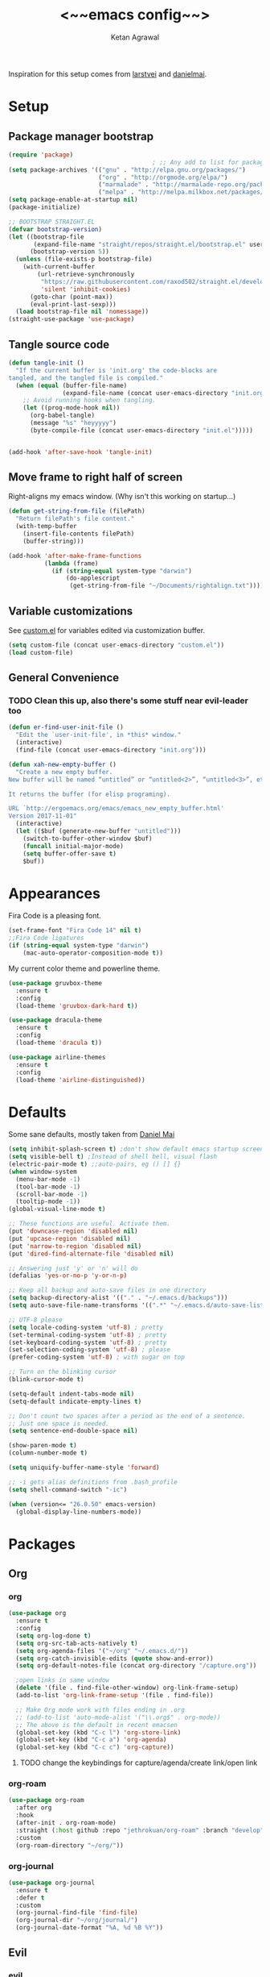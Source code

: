 #+TITLE: <~~emacs config~~>
#+AUTHOR: Ketan Agrawal
#+BABEL: :cache yes
#+LATEX_HEADER: \usepackage{parskip}
#+LATEX_HEADER: \usepackage{inconsolata}
#+LATEX_HEADER: \usepackage[utf8]{inputenc}
#+PROPERTY: header-args :tangle yes

Inspiration for this setup comes from [[https://github.com/larstvei/dot-emacs][larstvei]] and [[https://github.com/danielmai/.emacs.d/blob/master/config.org][danielmai]].
* Setup
** Package manager bootstrap
   #+BEGIN_SRC emacs-lisp
     (require 'package)
                                             ; ;; Any add to list for package-archives (to add marmalade or melpa) goes here
     (setq package-archives '(("gnu" . "http://elpa.gnu.org/packages/")
                              ("org" . "http://orgmode.org/elpa/")
                              ("marmalade" . "http://marmalade-repo.org/packages/")
                              ("melpa" . "http://melpa.milkbox.net/packages/")))
     (setq package-enable-at-startup nil)
     (package-initialize)

     ;; BOOTSTRAP STRAIGHT.EL
     (defvar bootstrap-version)
     (let ((bootstrap-file
            (expand-file-name "straight/repos/straight.el/bootstrap.el" user-emacs-directory))
           (bootstrap-version 5))
       (unless (file-exists-p bootstrap-file)
         (with-current-buffer
             (url-retrieve-synchronously
              "https://raw.githubusercontent.com/raxod502/straight.el/develop/install.el"
              'silent 'inhibit-cookies)
           (goto-char (point-max))
           (eval-print-last-sexp)))
       (load bootstrap-file nil 'nomessage))
     (straight-use-package 'use-package)

   #+END_SRC
** Tangle source code
 #+BEGIN_SRC emacs-lisp
   (defun tangle-init ()
     "If the current buffer is 'init.org' the code-blocks are
   tangled, and the tangled file is compiled."
     (when (equal (buffer-file-name)
                  (expand-file-name (concat user-emacs-directory "init.org")))
       ;; Avoid running hooks when tangling.
       (let ((prog-mode-hook nil))
         (org-babel-tangle)
         (message "%s" "heyyyyy")
         (byte-compile-file (concat user-emacs-directory "init.el")))))


   (add-hook 'after-save-hook 'tangle-init)

 #+END_SRC
** Move frame to right half of screen
   Right-aligns my emacs window. (Why isn't this working on startup...)
#+BEGIN_SRC emacs-lisp
  (defun get-string-from-file (filePath)
    "Return filePath's file content."
    (with-temp-buffer
      (insert-file-contents filePath)
      (buffer-string)))

  (add-hook 'after-make-frame-functions
            (lambda (frame)
              (if (string-equal system-type "darwin")
                  (do-applescript
                   (get-string-from-file "~/Documents/rightalign.txt")))))
#+END_SRC
** Variable customizations
   See [[file:custom.el][custom.el]] for variables edited via customization buffer.
   #+BEGIN_SRC emacs-lisp
     (setq custom-file (concat user-emacs-directory "custom.el"))
     (load custom-file)
   #+END_SRC
** General Convenience
*** TODO Clean this up, also there's some stuff near evil-leader too
    #+BEGIN_SRC emacs-lisp
      (defun er-find-user-init-file ()
        "Edit the `user-init-file', in *this* window."
        (interactive)
        (find-file (concat user-emacs-directory "init.org")))

      (defun xah-new-empty-buffer ()
        "Create a new empty buffer.
      New buffer will be named “untitled” or “untitled<2>”, “untitled<3>”, etc.

      It returns the buffer (for elisp programing).

      URL `http://ergoemacs.org/emacs/emacs_new_empty_buffer.html'
      Version 2017-11-01"
        (interactive)
        (let (($buf (generate-new-buffer "untitled")))
          (switch-to-buffer-other-window $buf)
          (funcall initial-major-mode)
          (setq buffer-offer-save t)
          $buf))

    #+END_SRC 
* Appearances
  Fira Code is a pleasing font.
  #+BEGIN_SRC emacs-lisp
    (set-frame-font "Fira Code 14" nil t)
    ;;Fira Code ligatures
    (if (string-equal system-type "darwin")
        (mac-auto-operator-composition-mode t))
    
  #+END_SRC
  My current color theme and powerline theme.
  #+BEGIN_SRC emacs-lisp
    (use-package gruvbox-theme
      :ensure t
      :config
      (load-theme 'gruvbox-dark-hard t))

    (use-package dracula-theme
      :ensure t
      :config
      (load-theme 'dracula t))

    (use-package airline-themes
      :ensure t
      :config
      (load-theme 'airline-distinguished))
  #+END_SRC
* Defaults
  Some sane defaults, mostly taken from [[https://github.com/danielmai/.emacs.d/blob/master/config.org][Daniel Mai]]
  
  #+BEGIN_SRC emacs-lisp 
    (setq inhibit-splash-screen t) ;don't show default emacs startup screen
    (setq visible-bell t) ;Instead of shell bell, visual flash
    (electric-pair-mode t) ;;auto-pairs, eg () [] {}
    (when window-system
      (menu-bar-mode -1)
      (tool-bar-mode -1)
      (scroll-bar-mode -1)
      (tooltip-mode -1))
    (global-visual-line-mode t)

    ;; These functions are useful. Activate them.
    (put 'downcase-region 'disabled nil)
    (put 'upcase-region 'disabled nil)
    (put 'narrow-to-region 'disabled nil)
    (put 'dired-find-alternate-file 'disabled nil)

    ;; Answering just 'y' or 'n' will do
    (defalias 'yes-or-no-p 'y-or-n-p)

    ;; Keep all backup and auto-save files in one directory
    (setq backup-directory-alist '(("." . "~/.emacs.d/backups")))
    (setq auto-save-file-name-transforms '((".*" "~/.emacs.d/auto-save-list/" t)))

    ;; UTF-8 please
    (setq locale-coding-system 'utf-8) ; pretty
    (set-terminal-coding-system 'utf-8) ; pretty
    (set-keyboard-coding-system 'utf-8) ; pretty
    (set-selection-coding-system 'utf-8) ; please
    (prefer-coding-system 'utf-8) ; with sugar on top

    ;; Turn on the blinking cursor
    (blink-cursor-mode t)

    (setq-default indent-tabs-mode nil)
    (setq-default indicate-empty-lines t)

    ;; Don't count two spaces after a period as the end of a sentence.
    ;; Just one space is needed.
    (setq sentence-end-double-space nil)

    (show-paren-mode t)
    (column-number-mode t)

    (setq uniquify-buffer-name-style 'forward)

    ;; -i gets alias definitions from .bash_profile
    (setq shell-command-switch "-ic")

    (when (version<= "26.0.50" emacs-version)
      (global-display-line-numbers-mode))
  #+END_SRC
* Packages
** Org
*** org
     #+BEGIN_SRC emacs-lisp
       (use-package org
         :ensure t
         :config
         (setq org-log-done t)
         (setq org-src-tab-acts-natively t)
         (setq org-agenda-files '("~/org" "~/.emacs.d/"))
         (setq org-catch-invisible-edits (quote show-and-error))
         (setq org-default-notes-file (concat org-directory "/capture.org"))

         ;open links in same window
         (delete '(file . find-file-other-window) org-link-frame-setup)
         (add-to-list 'org-link-frame-setup '(file . find-file))

         ;; Make Org mode work with files ending in .org
         ;; (add-to-list 'auto-mode-alist '("\\.org$" . org-mode))
         ;; The above is the default in recent emacsen
         (global-set-key (kbd "C-c l") 'org-store-link)
         (global-set-key (kbd "C-c a") 'org-agenda)
         (global-set-key (kbd "C-c c") 'org-capture))
     #+END_SRC 
**** TODO change the keybindings for capture/agenda/create link/open link
     DEADLINE: <2020-02-23 Sun>
*** org-roam
    :PROPERTIES:
    :ID:       D2D0F738-E9C0-4A84-B1B5-660BC7B8DB3E
    :END:
    #+BEGIN_SRC emacs-lisp
      (use-package org-roam
        :after org
        :hook 
        (after-init . org-roam-mode)
        :straight (:host github :repo "jethrokuan/org-roam" :branch "develop")
        :custom
        (org-roam-directory "~/org/"))
    #+END_SRC 
*** org-journal
    #+BEGIN_SRC emacs-lisp
      (use-package org-journal
        :ensure t
        :defer t
        :custom
        (org-journal-find-file 'find-file)
        (org-journal-dir "~/org/journal/")
        (org-journal-date-format "%A, %d %B %Y"))

    #+END_SRC 
** Evil
*** evil
    #+BEGIN_SRC emacs-lisp
      (use-package evil
        :ensure t
        :init
        (setq evil-want-integration t) ;; This is optional since it's already set to t by default.
        (setq evil-want-keybinding nil)
       :config 
        ;; Make evil-mode up/down operate in screen lines instead of logical lines
        (define-key evil-motion-state-map "j" 'evil-next-visual-line)
        (define-key evil-motion-state-map "k" 'evil-previous-visual-line)
        ;; Also in visual mode
        (define-key evil-visual-state-map "j" 'evil-next-visual-line)
        (define-key evil-visual-state-map "k" 'evil-previous-visual-line)
        (evil-mode t))

    #+END_SRC 
*** evil-collection
    #+BEGIN_SRC emacs-lisp
      (use-package evil-collection
        :ensure t
        :after evil
        :config
        (evil-collection-init))

    #+END_SRC 
*** evil-terminal-cursor-changer
    #+BEGIN_SRC emacs-lisp
      (unless (display-graphic-p)
        (use-package evil-terminal-cursor-changer
          :ensure t
          :after evil
          :init
          (setq evil-motion-state-cursor 'box)  ; █
          (setq evil-visual-state-cursor 'box)  ; █
          (setq evil-normal-state-cursor 'box)  ; █
          (setq evil-insert-state-cursor 'bar)  ; ⎸
          (setq evil-emacs-state-cursor  'hbar) ; _
          :config
          (etcc-on)))

    #+END_SRC 
*** evil-commentary
    #+BEGIN_SRC emacs-lisp
      (use-package evil-commentary
        :ensure t 
        :after evil
        :config 
        (evil-commentary-mode t))

    #+END_SRC 
*** evil-leader
    Syntactic sugar for creating vim-like leader keybindings.
    #+BEGIN_SRC emacs-lisp
      (defun find-todo-file ()
        "Edit the todo.org file, in *this* window."
        (interactive)
        (find-file (concat org-directory "/todo.org")))

      (use-package evil-leader
        :ensure t
        :after evil
        :config
        (evil-leader/set-leader "<SPC>")
        (evil-leader/set-key ;active in all modes
          "<SPC>" 'helm-M-x
          "a" 'org-agenda
          "b" 'switch-to-buffer
          "f" 'helm-find-files
          "g" 'magit-status
          "h k" 'describe-key
          "h m" 'describe-mode
          "h o" 'describe-symbol
          "h v" 'describe-variable
          "h w" 'where-is
          "i" 'er-find-user-init-file
          "j" 'org-journal-new-entry
          "k" 'kill-this-buffer
          "K" 'kill-buffer-and-window
          "n" 'switch-to-next-buffer
          "o" 'xah-new-empty-buffer
          "p" 'switch-to-prev-buffer
          "q" 'delete-other-windows
          "s h" 'evil-window-left
          "s j" 'evil-window-down
          "s k" 'evil-window-up
          "s l" 'evil-window-right
          "t" 'find-todo-file
          "w" 'save-buffer)
        (evil-leader/set-key-for-mode 'org-mode ;just for org-mode, normal state
          "'" 'org-edit-special
          "r i" 'org-roam-insert
          "r l" 'org-roam
          "r f" 'org-roam-find-file
          "r g" 'org-roam-show-graph)
        ;; (evil-leader/set-key-for-mode 'org-roam-mode ;just for org-roam-mode, normal state
        (global-evil-leader-mode t))
    #+END_SRC 
*** evil-surround
    #+BEGIN_SRC emacs-lisp
      (use-package evil-surround
        :ensure t
        :after evil
        :config
        (global-evil-surround-mode t))
    #+END_SRC 
*** evil-org
    #+BEGIN_SRC emacs-lisp
      (use-package evil-org
        :ensure t
        :after org
        :config
        (add-hook 'org-mode-hook 'evil-org-mode)
        (add-hook 'evil-org-mode-hook
                  (lambda ()
                    (evil-org-set-key-theme '(textobjects insert navigation additional shift todo heading))))
        (define-key evil-normal-state-map (kbd "0") 'evil-beginning-of-line)
        (define-key evil-normal-state-map (kbd "$") 'evil-end-of-line)
        (require 'evil-org-agenda)
        (evil-org-agenda-set-keys))
      ;; (setq evil-want-C-i-jump nil) ;; C-i and TAB are same in terminal

    #+END_SRC 
*** evil-magit
    #+BEGIN_SRC emacs-lisp
      (use-package evil-magit
        :ensure t
        :after evil
        :config
        (evil-magit-init))
    #+END_SRC
** helm
   #+BEGIN_SRC emacs-lisp
     (use-package helm
       :ensure t
       :init
       (setq helm-completion-style 'emacs)
       (setq completion-styles '(helm-flex))
       :config 
       (helm-mode t)
       (global-set-key (kbd "M-x") 'helm-M-x))

   #+END_SRC 
** company
   #+BEGIN_SRC emacs-lisp
     (use-package company
       :ensure t
       :config
       (global-company-mode t))

   #+END_SRC 
** TRAMP
   #+BEGIN_SRC emacs-lisp

     ;; TRAMP: disable version control to avoid delays:
     (setq vc-ignore-dir-regexp
           (format "\\(%s\\)\\|\\(%s\\)"
                   vc-ignore-dir-regexp
                   tramp-file-name-regexp))
   #+END_SRC 
** LaTeX
   See [[file:custom.el][custom.el]] for variables edited via customization buffer.
   #+BEGIN_SRC emacs-lisp
      ;;Yeah, I should really decompose things
      ;; auto-pair $ with $

      ;; (add-hook 'LaTeX-mode-hook
      ;;           (lambda () (set (make-local-variable 'TeX-electric-math)
      ;;                           (cons "$" "$"))))
 
      (eval-after-load "tex" 
        '(setcdr (assoc "LaTeX" TeX-command-list)
                 '("%`%l%(mode) -shell-escape%' %t"
                   TeX-run-TeX nil (latex-mode doctex-mode) :help "Run LaTeX")))

     (use-package tex
        :defer t
        :ensure auctex
        :config
        (setq TeX-auto-save t))

   #+END_SRC 
** magit
   #+BEGIN_SRC emacs-lisp
     (use-package magit
       :ensure t)

   #+END_SRC 
** mac-pseudo-daemon
   #+BEGIN_SRC emacs-lisp
     (use-package mac-pseudo-daemon
       :straight (mac-pseudo-daemon :type git :host github :repo "DarwinAwardWinner/mac-pseudo-daemon")
       :config
       (mac-pseudo-daemon-mode t))
   #+END_SRC 
